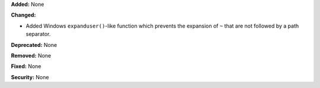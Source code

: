 **Added:** None

**Changed:**

* Added Windows ``expanduser()``-like function which prevents
  the expansion of ``~`` that are not followed by a path
  separator.

**Deprecated:** None

**Removed:** None

**Fixed:** None

**Security:** None
